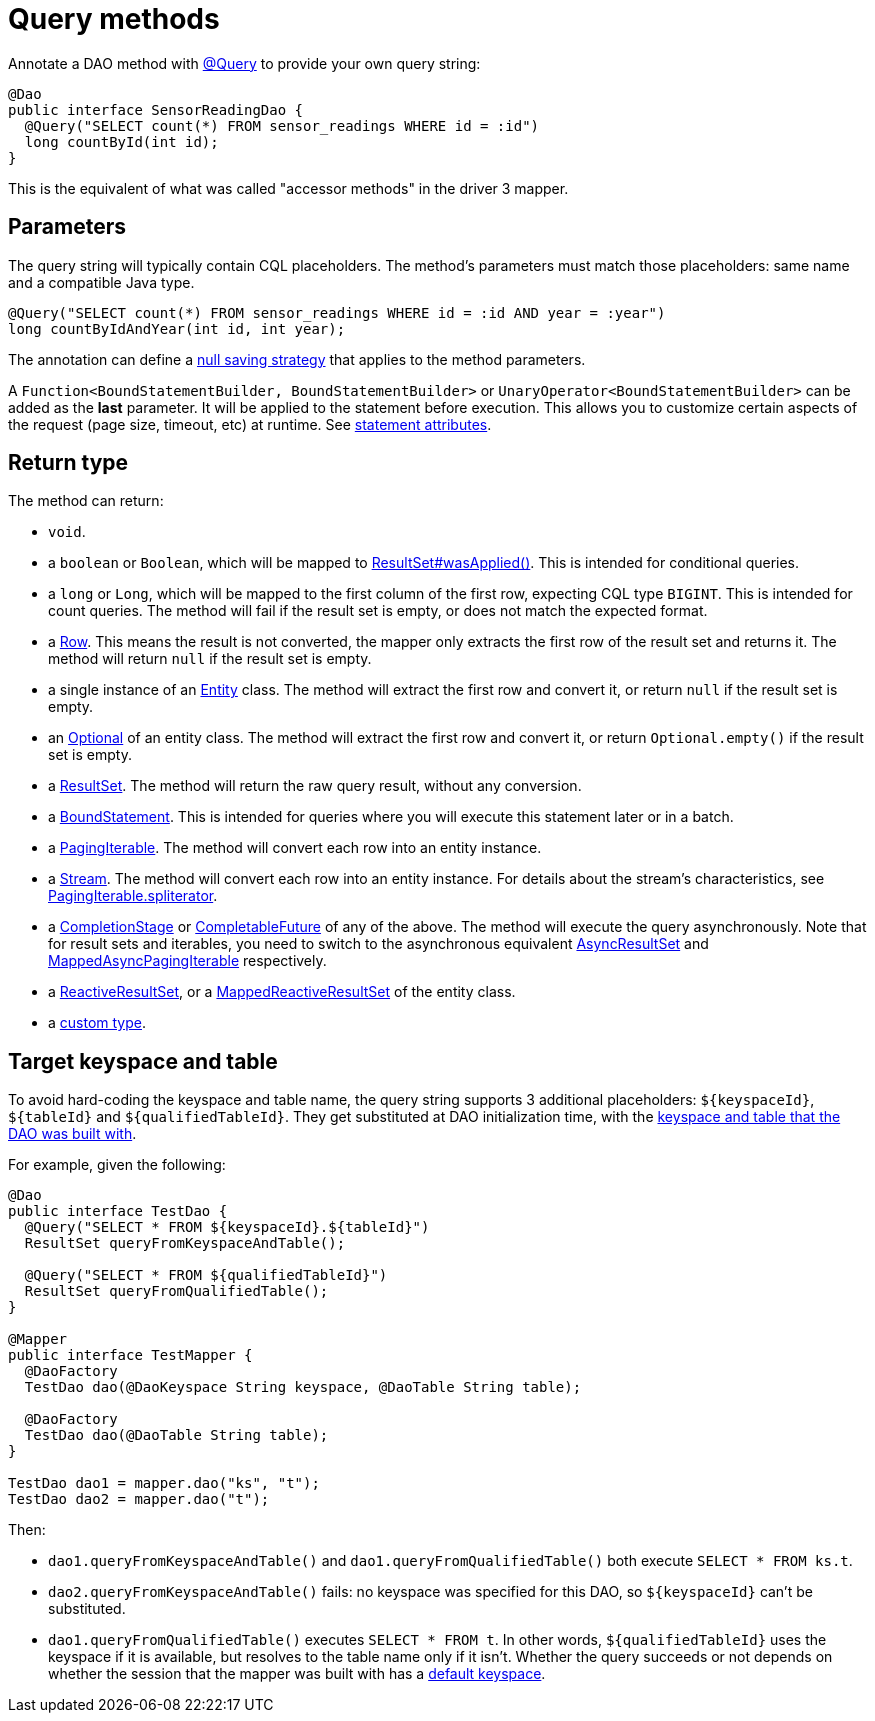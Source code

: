 = Query methods

Annotate a DAO method with https://docs.datastax.com/en/drivers/java/4.17/com/datastax/oss/driver/api/mapper/annotations/Query.html[@Query] to provide your own query string:

[source,java]
----
@Dao
public interface SensorReadingDao {
  @Query("SELECT count(*) FROM sensor_readings WHERE id = :id")
  long countById(int id);
}
----

This is the equivalent of what was called "accessor methods" in the driver 3 mapper.

== Parameters

The query string will typically contain CQL placeholders.
The method's parameters must match those placeholders: same name and a compatible Java type.

[source,java]
----
@Query("SELECT count(*) FROM sensor_readings WHERE id = :id AND year = :year")
long countByIdAndYear(int id, int year);
----

The annotation can define a link:../null_saving/[null saving strategy] that applies to the method parameters.

A `Function<BoundStatementBuilder, BoundStatementBuilder>` or `UnaryOperator<BoundStatementBuilder>` can be added as the *last* parameter.
It will be applied to the statement before execution.
This allows you to customize certain aspects of the request (page size, timeout, etc) at runtime.
See link:../statement_attributes/[statement attributes].

== Return type

The method can return:

* `void`.
* a `boolean` or `Boolean`, which will be mapped to https://docs.datastax.com/en/drivers/java/4.17/com/datastax/oss/driver/api/core/cql/ResultSet.html#wasApplied--[ResultSet#wasApplied()].
This is intended for conditional queries.
* a `long` or `Long`, which will be mapped to the first column of the first row, expecting CQL type `BIGINT`.
This is intended for count queries.
The method will fail if the result set is empty, or does not match the expected format.
* a https://docs.datastax.com/en/drivers/java/4.17/com/datastax/oss/driver/api/core/cql/Row.html[Row].
This means the result is not converted, the mapper only extracts the first row of the result set and returns it.
The method will return `null` if the result set is empty.
* a single instance of an link:../../entities/[Entity] class.
The method will extract the first row and convert it, or return `null` if the result set is empty.
* an https://docs.oracle.com/javase/8/docs/api/java/util/Optional.html[Optional] of an entity class.
The method will extract the first row and convert   it, or return `Optional.empty()` if the result set is empty.
* a https://docs.datastax.com/en/drivers/java/4.17/com/datastax/oss/driver/api/core/cql/ResultSet.html[ResultSet].
The method will return the raw query result, without any conversion.
* a https://docs.datastax.com/en/drivers/java/4.17/com/datastax/oss/driver/api/core/cql/BoundStatement.html[BoundStatement].
This is intended for queries where you will execute this statement later or in a batch.
* a https://docs.datastax.com/en/drivers/java/4.17/com/datastax/oss/driver/api/core/PagingIterable.html[PagingIterable].
The method will convert each row into an entity instance.
* a https://docs.oracle.com/javase/8/docs/api/java/util/stream/Stream.html[Stream].
The method will convert each row into an entity instance.
For details about the stream's characteristics, see https://docs.datastax.com/en/drivers/java/4.17/com/datastax/oss/driver/api/core/PagingIterable.html#spliterator--[PagingIterable.spliterator].
* a https://docs.oracle.com/javase/8/docs/api/java/util/concurrent/CompletionStage.html[CompletionStage] or https://docs.oracle.com/javase/8/docs/api/java/util/concurrent/CompletableFuture.html[CompletableFuture] of any of the above.
The method will execute the query asynchronously.
Note that for result sets and iterables, you need to switch to the asynchronous equivalent https://docs.datastax.com/en/drivers/java/4.17/com/datastax/oss/driver/api/core/cql/AsyncResultSet.html[AsyncResultSet] and https://docs.datastax.com/en/drivers/java/4.17/com/datastax/oss/driver/api/core/MappedAsyncPagingIterable.html[MappedAsyncPagingIterable] respectively.
* a https://docs.datastax.com/en/drivers/java/4.17/com/datastax/dse/driver/api/core/cql/reactive/ReactiveResultSet.html[ReactiveResultSet], or a https://docs.datastax.com/en/drivers/java/4.17/com/datastax/dse/driver/api/mapper/reactive/MappedReactiveResultSet.html[MappedReactiveResultSet] of the entity class.
* a link:../custom_types[custom type].

== Target keyspace and table

To avoid hard-coding the keyspace and table name, the query string supports 3 additional placeholders: `+${keyspaceId}+`, `+${tableId}+` and `+${qualifiedTableId}+`.
They get substituted at DAO initialization time, with the link:../../mapper/#dao-factory-methods[keyspace and table that the DAO was built with].

For example, given the following:

[source,java]
----
@Dao
public interface TestDao {
  @Query("SELECT * FROM ${keyspaceId}.${tableId}")
  ResultSet queryFromKeyspaceAndTable();

  @Query("SELECT * FROM ${qualifiedTableId}")
  ResultSet queryFromQualifiedTable();
}

@Mapper
public interface TestMapper {
  @DaoFactory
  TestDao dao(@DaoKeyspace String keyspace, @DaoTable String table);

  @DaoFactory
  TestDao dao(@DaoTable String table);
}

TestDao dao1 = mapper.dao("ks", "t");
TestDao dao2 = mapper.dao("t");
----

Then:

* `dao1.queryFromKeyspaceAndTable()` and `dao1.queryFromQualifiedTable()` both execute `SELECT * FROM ks.t`.
* `dao2.queryFromKeyspaceAndTable()` fails: no keyspace was specified for this DAO, so `+${keyspaceId}+` can't be substituted.
* `dao1.queryFromQualifiedTable()` executes `SELECT * FROM t`.
In other words, `+${qualifiedTableId}+` uses the keyspace if it is available, but resolves to the table name only if it isn't.
Whether the query succeeds or not depends on whether the session that the mapper was built with has a https://docs.datastax.com/en/drivers/java/4.17/com/datastax/oss/driver/api/core/session/SessionBuilder.html#withKeyspace-com.datastax.oss.driver.api.core.CqlIdentifier-[default keyspace].
